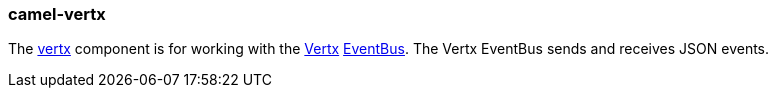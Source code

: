### camel-vertx

The http://camel.apache.org/vertx.html[vertx,window=_blank]
component is for working with the http://vertx.io/[Vertx,window=_blank]
http://vertx.io/core_manual_js.html#the-event-bus[EventBus,window=_blank]. The Vertx EventBus sends and receives JSON events.


